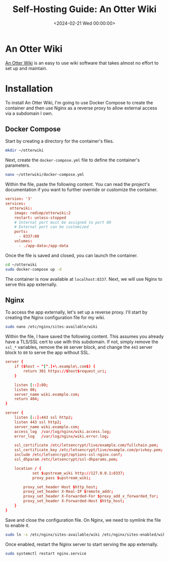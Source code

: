 #+date:        <2024-02-21 Wed 00:00:00>
#+title:       Self-Hosting Guide: An Otter Wiki
#+description: Stepwise directions for installing Otter Wiki, configuring Docker Compose environment, and setting up Nginx reverse proxy for secure access.
#+slug:        self-hosting-otter-wiki
#+filetags:    :docker:nginx:self-hosting:

* An Otter Wiki

[[https://otterwiki.com/][An Otter Wiki]] is an easy to use wiki software that takes almost no effort to set
up and maintain.

* Installation

To install An Otter Wiki, I'm going to use Docker Compose to create the
container and then use Nginx as a reverse proxy to allow external access via a
subdomain I own.

** Docker Compose

Start by creating a directory for the container's files.

#+begin_src sh
mkdir ~/otterwiki
#+end_src

Next, create the =docker-compose.yml= file to define the container's parameters.

#+begin_src sh
nano ~/otterwiki/docker-compose.yml
#+end_src

Within the file, paste the following content. You can read the project's
documentation if you want to further override or customize the container.

#+begin_src conf
version: '3'
services:
  otterwiki:
    image: redimp/otterwiki:2
    restart: unless-stopped
    # Internal port must be assigned to port 80
    # External port can be customized
    ports:
      - 8337:80
    volumes:
      - ./app-data:/app-data
#+end_src

Once the file is saved and closed, you can launch the container.

#+begin_src sh
cd ~/otterwiki
sudo docker-compose up -d
#+end_src

The container is now available at =localhost:8337=. Next, we will use Nginx to
serve this app externally.

** Nginx

To access the app externally, let's set up a reverse proxy. I'll start by
creating the Nginx configuration file for my wiki.

#+begin_src sh
sudo nano /etc/nginx/sites-available/wiki
#+end_src

Within the file, I have saved the following content. This assumes you already
have a TLS/SSL cert to use with this subdomain. If not, simply remove the
=ssl_*= variables, remove the =80= server block, and change the =443= server
block to =80= to serve the app without SSL.

#+begin_src conf
server {
    if ($host ~ ^[^.]+\.example\.com$) {
        return 301 https://$host$request_uri;
    }

    listen [::]:80;
    listen 80;
    server_name wiki.example.com;
    return 404;
}

server {
    listen [::]:443 ssl http2;
    listen 443 ssl http2;
    server_name wiki.example.com;
    access_log  /var/log/nginx/wiki.access.log;
    error_log   /var/log/nginx/wiki.error.log;

    ssl_certificate /etc/letsencrypt/live/example.com/fullchain.pem;
    ssl_certificate_key /etc/letsencrypt/live/example.com/privkey.pem;
    include /etc/letsencrypt/options-ssl-nginx.conf;
    ssl_dhparam /etc/letsencrypt/ssl-dhparams.pem;

    location / {
            set $upstream_wiki http://127.0.0.1:8337;
            proxy_pass $upstream_wiki;

        proxy_set_header Host $http_host;
        proxy_set_header X-Real-IP $remote_addr;
        proxy_set_header X-Forwarded-For $proxy_add_x_forwarded_for;
        proxy_set_header X-Forwarded-Host $http_host;
    }
}
#+end_src

Save and close the configuration file. On Nginx, we need to symlink the file to
enable it.

#+begin_src sh
sudo ln -s /etc/nginx/sites-available/wiki /etc/nginx/sites-enabled/wiki
#+end_src

Once enabled, restart the Nginx server to start serving the app externally.

#+begin_src sh
sudo systemctl restart nginx.service
#+end_src
